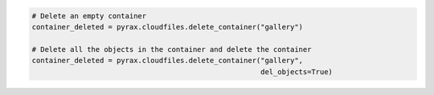 .. code-block:: nodejs

.. code-block:: python

  # Delete an empty container
  container_deleted = pyrax.cloudfiles.delete_container("gallery")

  # Delete all the objects in the container and delete the container
  container_deleted = pyrax.cloudfiles.delete_container("gallery",
                                                        del_objects=True)
